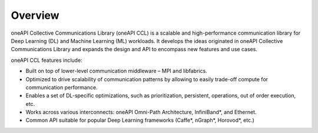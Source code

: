 Overview
============================

oneAPI Collective Communications Library (oneAPI CCL) is a scalable and high-performance communication library for Deep Learning (DL) and Machine Learning (ML) workloads. It develops the ideas originated in oneAPI Collective Communications Library and expands the design and API to encompass new features and use cases.

oneAPI CCL features include:

- Built on top of lower-level communication middleware – MPI and libfabrics.
- Optimized to drive scalability of communication patterns by allowing to easily trade-off compute for communication performance.
- Enables a set of DL-specific optimizations, such as prioritization, persistent, operations, out of order execution, etc.
- Works across various interconnects: oneAPI Omni-Path Architecture, InfiniBand*, and Ethernet.
- Common API suitable for popular Deep Learning frameworks (Caffe*, nGraph*, Horovod*, etc.)
